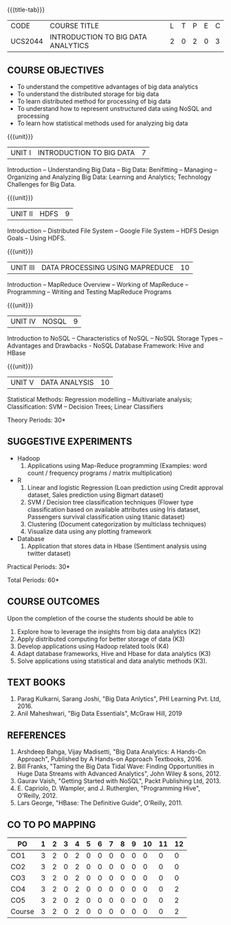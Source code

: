 * 
:properties:
:author: J Suresh
:date: 27 March 2019
:end:

#+startup: showall
{{{title-tab}}}
| CODE    | COURSE TITLE                       | L | T | P | E | C |
| UCS2044 | INTRODUCTION TO BIG DATA ANALYTICS | 2 | 0 | 2 | 0 | 3 |

** COURSE OBJECTIVES
- To understand the competitive advantages of big data analytics 
- To understand the distributed storage for big data
- To learn distributed method for processing of big data
- To understand how to represent unstructured data using NoSQL and processing
- To learn how statistical methods used for analyzing big data


{{{unit}}}
| UNIT I | INTRODUCTION TO BIG DATA | 7 |
Introduction -- Understanding Big Data -- Big Data: Benifitting --
Managing -- Organizing and Analyzing Big Data: Learning and Analytics;
Technology Challenges for Big Data.

{{{unit}}}
| UNIT II | HDFS | 9 |
Introduction -- Distributed File System -- Google File System -- HDFS
Design Goals -- Using HDFS.

{{{unit}}}
| UNIT III | DATA PROCESSING USING MAPREDUCE | 10 |
Introduction -- MapReduce Overview -- Working of MapReduce --
Programming -- Writing and Testing MapReduce Programs

{{{unit}}}
| UNIT IV | NOSQL | 9 |
Introduction to NoSQL -- Characteristics of NoSQL -- NoSQL Storage
Types -- Advantages and Drawbacks - NoSQL Database Framework: Hive and
HBase

{{{unit}}}
| UNIT V | DATA ANALYSIS | 10 |
Statistical Methods: Regression modelling – Multivariate analysis;
Classification: SVM – Decision Trees; Linear Classifiers

\hfill *Theory Periods: 30*

** SUGGESTIVE EXPERIMENTS
- Hadoop
    1. Applications using Map-Reduce programming (Examples: word count
       / frequency programs / matrix multiplication)
- R
  1. Linear and logistic Regression (Loan prediction using Credit
     approval dataset, Sales prediction using Bigmart dataset)
  2. SVM / Decision tree classification techniques (Flower type
     classification based on available attributes using Iris dataset,
     Passengers survival classification using titanic dataset)
  3. Clustering (Document categorization by multiclass techniques)
  4. Visualize data using any plotting framework
- Database
  1. Application that stores data in Hbase (Sentiment analysis using
     twitter dataset)

\hfill *Practical Periods: 30*

\hfill *Total Periods: 60*

** COURSE OUTCOMES
Upon the completion of the course the students should be able to 
1. Explore how to leverage the insights from big data analytics (K2)
2. Apply distributed computing for better storage of data (K3)
3. Develop applications using Hadoop related tools (K4)
4. Adapt database frameworks, Hive and Hbase for data analytics (K3)
5. Solve applications using statistical and data analytic methods
   (K3).

** TEXT BOOKS
1. Parag Kulkarni, Sarang Joshi, "Big Data Anlytics", PHI Learning Pvt. Ltd, 2016.
2. Anil Maheshwari, "Big Data Essentials", McGraw Hill, 2019

** REFERENCES
1. Arshdeep Bahga, Vijay Madisetti, "Big Data Analytics: A Hands-On Approach",  Published by A Hands-on Approach Textbooks,  2016.
2. Bill Franks, "Taming the Big Data Tidal Wave: Finding Opportunities in Huge Data Streams with Advanced Analytics", John Wiley & sons, 2012.
3. Gaurav Vaish, "Getting Started with NoSQL",  Packt Publishing Ltd, 2013.
4. E. Capriolo, D. Wampler, and J. Rutherglen, "Programming Hive", O'Reilly, 2012.
5. Lars George, "HBase: The Definitive Guide", O'Reilly, 2011.

** CO TO PO MAPPING
| PO     | 1 | 2 | 3 | 4 | 5 | 6 | 7 | 8 | 9 | 10 | 11 | 12 |
|--------+---+---+---+---+---+---+---+---+---+----+----+----|
| CO1    | 3 | 2 | 0 | 2 | 0 | 0 | 0 | 0 | 0 |  0 |  0 |  0 |
| CO2    | 3 | 2 | 0 | 2 | 0 | 0 | 0 | 0 | 0 |  0 |  0 |  0 |
| CO3    | 3 | 2 | 0 | 2 | 0 | 0 | 0 | 0 | 0 |  0 |  0 |  0 |
| CO4    | 3 | 2 | 0 | 2 | 0 | 0 | 0 | 0 | 0 |  0 |  0 |  2 |
| CO5    | 3 | 2 | 0 | 2 | 0 | 0 | 0 | 0 | 0 |  0 |  0 |  2 |
|--------+---+---+---+---+---+---+---+---+---+----+----+----|
| Course | 3 | 2 | 0 | 2 | 0 | 0 | 0 | 0 | 0 |  0 |  0 |  2 |

# | Score          | 9 | 12 | 4 | 12 | 11 | 0 | 0 | 3 | 9 |  9 |  0 |  0 |
